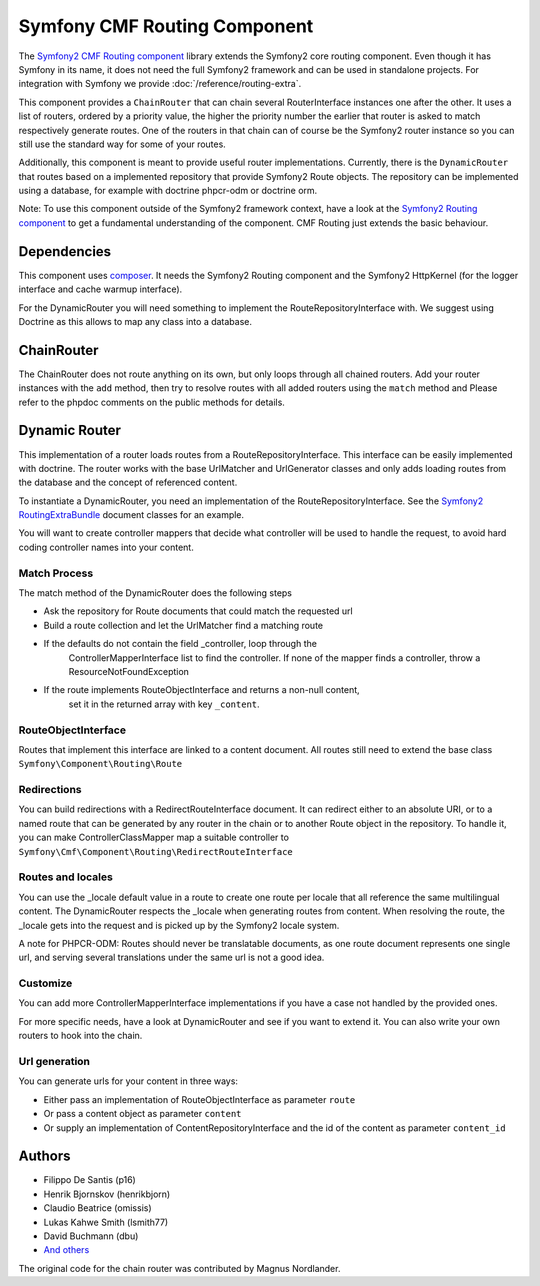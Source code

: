 Symfony CMF Routing Component
=============================

The `Symfony2 CMF Routing component <https://github.com/symfony-cmf/Routing>`_
library extends the Symfony2 core routing component. Even though it has Symfony
in its name, it does not need the full Symfony2 framework and can be used in
standalone projects. For integration with Symfony we  provide
:doc:`/reference/routing-extra`.

This component provides a ``ChainRouter`` that can chain several RouterInterface
instances one after the other. It uses a list of routers, ordered by a priority
value, the higher the priority number the earlier that router is asked to match
respectively generate routes. One of the routers in that chain can of course be
the Symfony2 router instance so you can still use the standard way for some of
your routes.

Additionally, this component is meant to provide useful router implementations.
Currently, there is the ``DynamicRouter`` that routes based on a implemented
repository that provide Symfony2 Route objects. The repository can be
implemented using a database, for example with doctrine phpcr-odm or doctrine
orm.

Note: To use this component outside of the Symfony2 framework context, have
a look at the `Symfony2 Routing component <https://github.com/symfony/Routing>`_
to get a fundamental understanding of the component. CMF Routing just extends
the basic behaviour.

.. index:: Routing

Dependencies
------------

This component uses `composer <http://getcomposer.org>`_. It needs the
Symfony2 Routing component and the Symfony2 HttpKernel (for the logger
interface and cache warmup interface).

For the DynamicRouter you will need something to implement the
RouteRepositoryInterface with. We suggest using Doctrine as this allows to map
any class into a database.

ChainRouter
-----------

The ChainRouter does not route anything on its own, but only loops through all
chained routers. Add your router instances with the ``add`` method, then try
to resolve routes with all added routers using the ``match`` method and
Please refer to the phpdoc comments on the public methods for details.

Dynamic Router
--------------

This implementation of a router loads routes from a RouteRepositoryInterface.
This interface can be easily implemented with doctrine.
The router works with the base UrlMatcher and UrlGenerator classes and only
adds loading routes from the database and the concept of referenced content.

To instantiate a DynamicRouter, you need an implementation of the
RouteRepositoryInterface. See the `Symfony2 RoutingExtraBundle <https://github.com/symfony-cmf/RoutingExtraBundle>`_
document classes for an example.

You will want to create controller mappers that decide what controller will
be used to handle the request, to avoid hard coding controller names into your
content.

Match Process
~~~~~~~~~~~~~

The match method of the DynamicRouter does the following steps

* Ask the repository for Route documents that could match the requested url
* Build a route collection and let the UrlMatcher find a matching route
* If the defaults do not contain the field _controller, loop through the
    ControllerMapperInterface list to find the controller. If none of the
    mapper finds a controller, throw a ResourceNotFoundException
* If the route implements RouteObjectInterface and returns a non-null content,
    set it in the returned array with key ``_content``.


RouteObjectInterface
~~~~~~~~~~~~~~~~~~~~

Routes that implement this interface are linked to a content document.
All routes still need to extend the base class ``Symfony\Component\Routing\Route``

Redirections
~~~~~~~~~~~~

You can build redirections with a RedirectRouteInterface document. It can
redirect either to an absolute URI, or to a named route that can be generated by
any router in the chain or to another Route object in the repository.
To handle it, you can make ControllerClassMapper map a suitable controller
to ``Symfony\Cmf\Component\Routing\RedirectRouteInterface``

Routes and locales
~~~~~~~~~~~~~~~~~~

You can use the _locale default value in a route to create one route per locale
that all reference the same multilingual content.
The DynamicRouter respects the _locale when generating routes from content.
When resolving the route, the _locale gets into the request and is picked up
by the Symfony2 locale system.

A note for PHPCR-ODM: Routes should never be translatable documents, as one
route document represents one single url, and serving several translations
under the same url is not a good idea.


Customize
~~~~~~~~~

You can add more ControllerMapperInterface implementations if you have a case
not handled by the provided ones.

For more specific needs, have a look at DynamicRouter and see if you want to
extend it. You can also write your own routers to hook into the chain.

Url generation
~~~~~~~~~~~~~~

You can generate urls for your content in three ways:

* Either pass an implementation of RouteObjectInterface as parameter ``route``
* Or pass a content object as parameter ``content``
* Or supply an implementation of ContentRepositoryInterface and the id of the content as parameter ``content_id``

Authors
-------

* Filippo De Santis (p16)
* Henrik Bjornskov (henrikbjorn)
* Claudio Beatrice (omissis)
* Lukas Kahwe Smith (lsmith77)
* David Buchmann (dbu)
* `And others <https://github.com/symfony-cmf/Routing/contributors>`_

The original code for the chain router was contributed by Magnus Nordlander.
